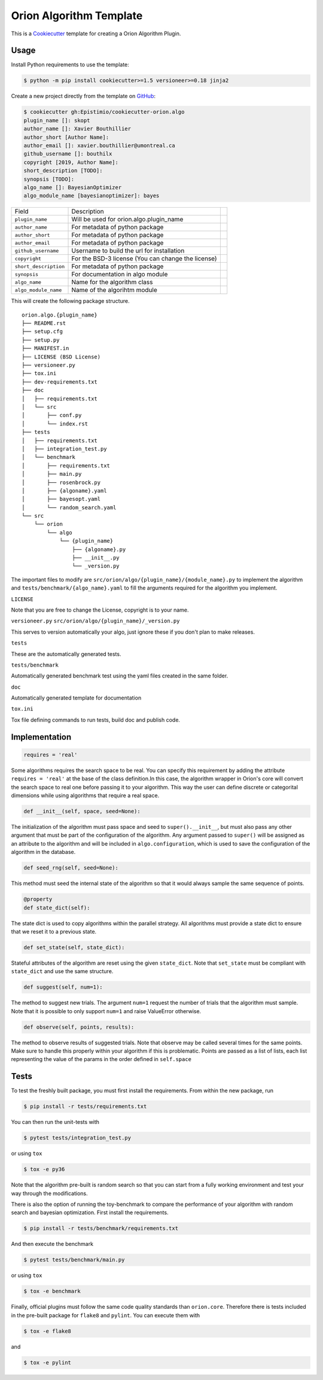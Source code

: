 =========================
Orion Algorithm Template
=========================

 .. _travis: https://travis-ci.org/Epistimio/cookiecutter-orion.algo
 .. |travis.png| image:: https://travis-ci.org/Epistimio/cookiecutter-orion.algo.png
    :alt: Travis CI build status
    :target: `travis`_

|travis.png|

.. _Cookiecutter: http://cookiecutter.readthedocs.org
.. _Python Packaging User Guide: https://packaging.python.org/en/latest/distributing.html#configuring-your-project
.. _Packaging a Python library: http://blog.ionelmc.ro/2014/05/25/python-packaging


This is a `Cookiecutter`_ template for creating a Orion Algorithm Plugin.


Usage
=====

.. _GitHub: https://github.com/Epistimio/cookiecutter-orion.algo


Install Python requirements to use the template:

.. code-block:: console

    $ python -m pip install cookiecutter>=1.5 versioneer>=0.18 jinja2


Create a new project directly from the template on `GitHub`_:

.. code-block:: console
   
    $ cookiecutter gh:Epistimio/cookiecutter-orion.algo
    plugin_name []: skopt
    author_name []: Xavier Bouthillier
    author_short [Author Name]:
    author_email []: xavier.bouthillier@umontreal.ca
    github_username []: bouthilx
    copyright [2019, Author Name]:
    short_description [TODO]:
    synopsis [TODO]:
    algo_name []: BayesianOptimizer
    algo_module_name [bayesianoptimizer]: bayes

+-----------------------+--------------------------------------------+--+
| Field                 | Description                                |  |
+-----------------------+--------------------------------------------+--+
| ``plugin_name``       | Will be used for orion.algo.plugin_name    |  |
+-----------------------+--------------------------------------------+--+
| ``author_name``       | For metadata of python package             |  |
+-----------------------+--------------------------------------------+--+
| ``author_short``      | For metadata of python package             |  |
+-----------------------+--------------------------------------------+--+
| ``author_email``      | For metadata of python package             |  |
+-----------------------+--------------------------------------------+--+
| ``github_username``   | Username to build the url for installation |  |
+-----------------------+--------------------------------------------+--+
| ``copyright``         | For the BSD-3 license                      |  |
|                       | (You can change the license)               |  |
+-----------------------+--------------------------------------------+--+
| ``short_description`` | For metadata of python package             |  |
+-----------------------+--------------------------------------------+--+
| ``synopsis``          | For documentation in algo module           |  |
+-----------------------+--------------------------------------------+--+
| ``algo_name``         | Name for the algorithm class               |  |
+-----------------------+--------------------------------------------+--+
| ``algo_module_name``  | Name of the algorihtm module               |  |
+-----------------------+--------------------------------------------+--+

This will create the following package structure.

::

    orion.algo.{plugin_name}
    ├── README.rst
    ├── setup.cfg
    ├── setup.py
    ├── MANIFEST.in
    ├── LICENSE (BSD License)
    ├── versioneer.py 
    ├── tox.ini
    ├── dev-requirements.txt
    ├── doc
    │   ├── requirements.txt
    │   └── src
    │       ├── conf.py
    │       └── index.rst
    ├── tests
    │   ├── requirements.txt
    │   ├── integration_test.py
    │   └── benchmark
    │       ├── requirements.txt
    │       ├── main.py
    │       ├── rosenbrock.py
    │       ├── {algoname}.yaml
    │       ├── bayesopt.yaml
    │       └── random_search.yaml
    └── src
        └── orion
            └── algo
                └── {plugin_name}
                    ├── {algoname}.py
                    ├── __init__.py
                    └── _version.py

The important files to modify are ``src/orion/algo/{plugin_name}/{module_name}.py`` to implement the
algorithm and ``tests/benchmark/{algo_name}.yaml`` to fill the arguments required for the algorithm
you implement.

``LICENSE``

Note that you are free to change the License, copyright is to your name.

``versioneer.py``
``src/orion/algo/{plugin_name}/_version.py``

This serves to version automatically your algo, just ignore these if you don't plan to make releases.

``tests``

These are the automatically generated tests.

``tests/benchmark``

Automatically generated benchmark test using the yaml files created in the same folder.

``doc``

Automatically generated template for documentation

``tox.ini``

Tox file defining commands to run tests, build doc and publish code.

Implementation
==============

.. code-block:: python

    requires = 'real'

Some algorithms requires the search space to be real. You can specify this requirement by adding the
attribute ``requires = 'real'`` at the base of the class definition.In this case, the algorithm
wrapper in Orion's core will convert the search space to real one before passing it to your
algorithm. This way the user can define discrete or categorital dimensions while using algorithms
that require a real space.

.. code-block:: python

    def __init__(self, space, seed=None):

The initialization of the algorithm must pass space and seed to ``super().__init__``, but must also
pass any other argument that must be part of the configuration of the algorithm. Any argument passed
to ``super()`` will be assigned as an attribute to the algorithm and will be included in
``algo.configuration``, which is used to save the configuration of the algorithm in the database.


.. code-block:: python

    def seed_rng(self, seed=None):

This method must seed the internal state of the algorithm so that it would always sample the same
sequence of points.

.. code-block:: python

    @property
    def state_dict(self):

The state dict is used to copy algorithms within the parallel strategy. All algorithms must provide
a state dict to ensure that we reset it to a previous state.

.. code-block:: python

    def set_state(self, state_dict):

Stateful attributes of the algorithm are reset using the given ``state_dict``. Note that
``set_state`` must be compliant with ``state_dict`` and use
the same structure.

.. code-block:: python

    def suggest(self, num=1):

The method to suggest new trials. The argument ``num=1``
request the number of trials that the algorithm must sample. Note that it is possible to only
support ``num=1`` and raise ValueError otherwise.

.. code-block:: python

    def observe(self, points, results):

The method to observe results of suggested trials. Note that observe may be called several times for
the same points. Make sure to handle this properly within your algorithm if this is problematic.
Points are passed as a list of lists, each list representing the value of the params in the order
defined in ``self.space``

Tests
=====

To test the freshly built package, you must first install the requirements. From within the new
package, run

.. code-block:: console

    $ pip install -r tests/requirements.txt

You can then run the unit-tests with 

.. code-block:: console

    $ pytest tests/integration_test.py

or using ``tox``

.. code-block:: console

    $ tox -e py36

Note that the algorithm pre-built is random search so that you can start from a fully working
environment and test your way through the modifications.

There is also the option of running the toy-benchmark to compare the performance of your algorithm
with random search and bayesian optimization. First install the requirements.

.. code-block:: console

    $ pip install -r tests/benchmark/requirements.txt

And then execute the benchmark

.. code-block:: console

    $ pytest tests/benchmark/main.py

or using ``tox``

.. code-block:: console

    $ tox -e benchmark

Finally, official plugins must follow the same code quality standards than ``orion.core``. Therefore
there is tests included in the pre-built package for ``flake8`` and ``pylint``. You can execute them
with

.. code-block:: console

    $ tox -e flake8

and

.. code-block:: console

    $ tox -e pylint
